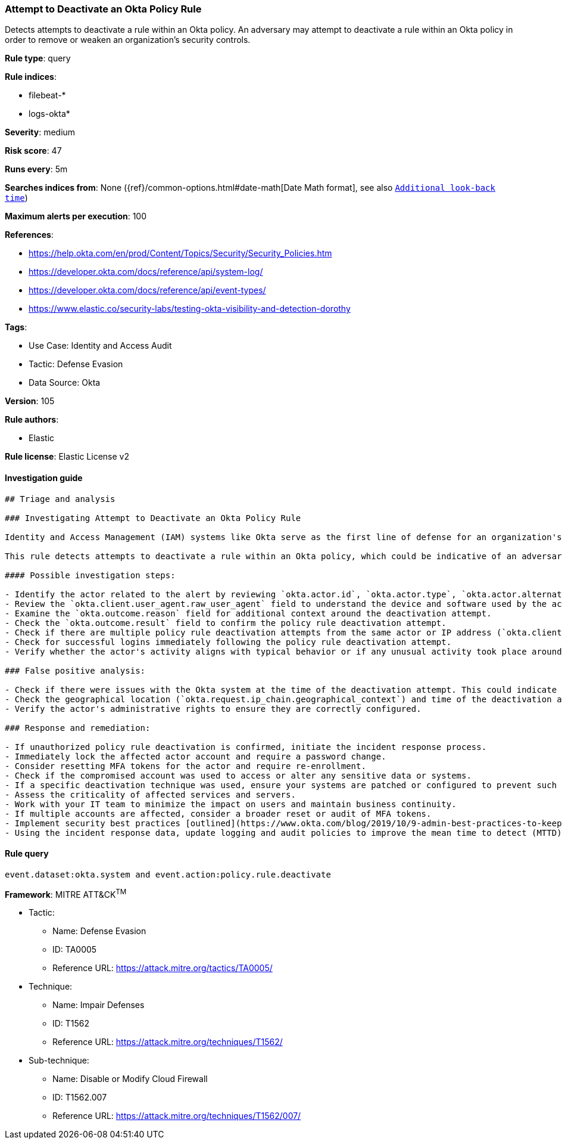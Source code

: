 [[prebuilt-rule-8-9-5-attempt-to-deactivate-an-okta-policy-rule]]
=== Attempt to Deactivate an Okta Policy Rule

Detects attempts to deactivate a rule within an Okta policy. An adversary may attempt to deactivate a rule within an Okta policy in order to remove or weaken an organization's security controls.

*Rule type*: query

*Rule indices*: 

* filebeat-*
* logs-okta*

*Severity*: medium

*Risk score*: 47

*Runs every*: 5m

*Searches indices from*: None ({ref}/common-options.html#date-math[Date Math format], see also <<rule-schedule, `Additional look-back time`>>)

*Maximum alerts per execution*: 100

*References*: 

* https://help.okta.com/en/prod/Content/Topics/Security/Security_Policies.htm
* https://developer.okta.com/docs/reference/api/system-log/
* https://developer.okta.com/docs/reference/api/event-types/
* https://www.elastic.co/security-labs/testing-okta-visibility-and-detection-dorothy

*Tags*: 

* Use Case: Identity and Access Audit
* Tactic: Defense Evasion
* Data Source: Okta

*Version*: 105

*Rule authors*: 

* Elastic

*Rule license*: Elastic License v2


==== Investigation guide


[source, markdown]
----------------------------------
## Triage and analysis

### Investigating Attempt to Deactivate an Okta Policy Rule

Identity and Access Management (IAM) systems like Okta serve as the first line of defense for an organization's network, and are often targeted by adversaries. By disabling security rules, adversaries can circumvent multi-factor authentication, access controls, or other protective measures enforced by these policies, enabling unauthorized access, privilege escalation, or other malicious activities.

This rule detects attempts to deactivate a rule within an Okta policy, which could be indicative of an adversary's attempt to weaken an organization's security controls. A threat actor may do this to remove barriers to their activities or enable future attacks.

#### Possible investigation steps:

- Identify the actor related to the alert by reviewing `okta.actor.id`, `okta.actor.type`, `okta.actor.alternate_id`, or `okta.actor.display_name` fields in the alert.
- Review the `okta.client.user_agent.raw_user_agent` field to understand the device and software used by the actor.
- Examine the `okta.outcome.reason` field for additional context around the deactivation attempt.
- Check the `okta.outcome.result` field to confirm the policy rule deactivation attempt.
- Check if there are multiple policy rule deactivation attempts from the same actor or IP address (`okta.client.ip`).
- Check for successful logins immediately following the policy rule deactivation attempt.
- Verify whether the actor's activity aligns with typical behavior or if any unusual activity took place around the time of the deactivation attempt.

### False positive analysis:

- Check if there were issues with the Okta system at the time of the deactivation attempt. This could indicate a system error rather than a genuine threat activity.
- Check the geographical location (`okta.request.ip_chain.geographical_context`) and time of the deactivation attempt. If these match the actor's normal behavior, it might be a false positive.
- Verify the actor's administrative rights to ensure they are correctly configured.

### Response and remediation:

- If unauthorized policy rule deactivation is confirmed, initiate the incident response process.
- Immediately lock the affected actor account and require a password change.
- Consider resetting MFA tokens for the actor and require re-enrollment.
- Check if the compromised account was used to access or alter any sensitive data or systems.
- If a specific deactivation technique was used, ensure your systems are patched or configured to prevent such techniques.
- Assess the criticality of affected services and servers.
- Work with your IT team to minimize the impact on users and maintain business continuity.
- If multiple accounts are affected, consider a broader reset or audit of MFA tokens.
- Implement security best practices [outlined](https://www.okta.com/blog/2019/10/9-admin-best-practices-to-keep-your-org-secure/) by Okta.
- Using the incident response data, update logging and audit policies to improve the mean time to detect (MTTD) and the mean time to respond (MTTR).
----------------------------------

==== Rule query


[source, js]
----------------------------------
event.dataset:okta.system and event.action:policy.rule.deactivate

----------------------------------

*Framework*: MITRE ATT&CK^TM^

* Tactic:
** Name: Defense Evasion
** ID: TA0005
** Reference URL: https://attack.mitre.org/tactics/TA0005/
* Technique:
** Name: Impair Defenses
** ID: T1562
** Reference URL: https://attack.mitre.org/techniques/T1562/
* Sub-technique:
** Name: Disable or Modify Cloud Firewall
** ID: T1562.007
** Reference URL: https://attack.mitre.org/techniques/T1562/007/
